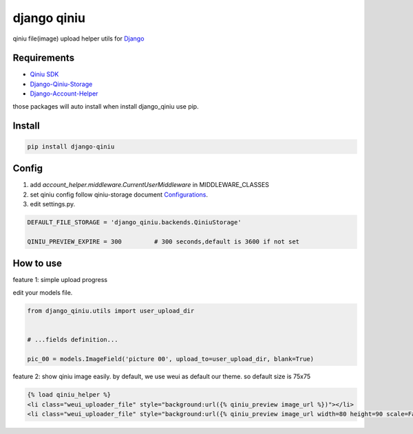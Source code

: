 django qiniu
========================

qiniu file(image) upload helper utils for `Django <https://github.com/django/django>`_


Requirements
------------------

* `Qiniu SDK <https://github.com/qiniu/python-sdk>`_
* `Django-Qiniu-Storage <https://github.com/glasslion/django-qiniu-storage>`_
* `Django-Account-Helper <https://github.com/9nix00/django-account-helper>`_


those packages will auto install when install django_qiniu use pip.



Install
------------------

.. code-block::

    pip install django-qiniu




Config
------------------


#. add `account_helper.middleware.CurrentUserMiddleware` in  MIDDLEWARE_CLASSES

#. set qiniu config follow qiniu-storage document `Configurations <https://github.com/glasslion/django-qiniu-storage/blob/master/README.md#Configurations>`_.

#. edit settings.py.

.. code-block::

    DEFAULT_FILE_STORAGE = 'django_qiniu.backends.QiniuStorage'

    QINIU_PREVIEW_EXPIRE = 300         # 300 seconds,default is 3600 if not set






How to use
---------------------------

feature 1: simple upload progress

edit your models file.

.. code-block::

    from django_qiniu.utils import user_upload_dir


    # ...fields definition...

    pic_00 = models.ImageField('picture 00', upload_to=user_upload_dir, blank=True)



feature 2: show qiniu image easily.
by default, we use weui as default our theme. so default size is 75x75


.. code-block::

    {% load qiniu_helper %}
    <li class="weui_uploader_file" style="background:url({% qiniu_preview image_url %})"></li>
    <li class="weui_uploader_file" style="background:url({% qiniu_preview image_url width=80 height=90 scale=False %})"></li>












